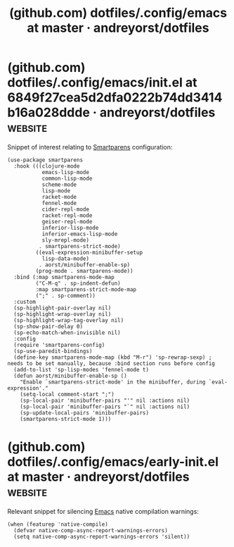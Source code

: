 :PROPERTIES:
:ID:       c46dcae5-7607-406b-a794-a1838735e6f6
:ROAM_REFS: https://github.com/andreyorst/dotfiles/tree/master/.config/emacs#smartparens
:END:
#+title: (github.com) dotfiles/.config/emacs at master · andreyorst/dotfiles
#+filetags: :software:emacs_lisp:lisp:configuration:emacs:website:
* (github.com) dotfiles/.config/emacs/init.el at 6849f27cea5d2dfa0222b74dd3414b16a028ddde · andreyorst/dotfiles :website:
:PROPERTIES:
:ID:       1477a777-e31e-4cba-9966-8f295b5c3d44
:ROAM_REFS: https://github.com/andreyorst/dotfiles/blob/6849f27cea5d2dfa0222b74dd3414b16a028ddde/.config/emacs/init.el
:END:

Snippet of interest relating to [[id:8278042c-72a7-4eac-806f-e369ffdd82c3][Smartparens]] configuration:
#+begin_src elisp
  (use-package smartparens
    :hook (((clojure-mode
             emacs-lisp-mode
             common-lisp-mode
             scheme-mode
             lisp-mode
             racket-mode
             fennel-mode
             cider-repl-mode
             racket-repl-mode
             geiser-repl-mode
             inferior-lisp-mode
             inferior-emacs-lisp-mode
             sly-mrepl-mode)
            . smartparens-strict-mode)
           ((eval-expression-minibuffer-setup
             lisp-data-mode)
            . aorst/minibuffer-enable-sp)
           (prog-mode . smartparens-mode))
    :bind (:map smartparens-mode-map
           ("C-M-q" . sp-indent-defun)
           :map smartparens-strict-mode-map
           (";" . sp-comment))
    :custom
    (sp-highlight-pair-overlay nil)
    (sp-highlight-wrap-overlay nil)
    (sp-highlight-wrap-tag-overlay nil)
    (sp-show-pair-delay 0)
    (sp-echo-match-when-invisible nil)
    :config
    (require 'smartparens-config)
    (sp-use-paredit-bindings)
    (define-key smartparens-mode-map (kbd "M-r") 'sp-rewrap-sexp) ; needs to be set manually, because :bind section runs before config
    (add-to-list 'sp-lisp-modes 'fennel-mode t)
    (defun aorst/minibuffer-enable-sp ()
      "Enable `smartparens-strict-mode' in the minibuffer, during `eval-expression'."
      (setq-local comment-start ";")
      (sp-local-pair 'minibuffer-pairs "'" nil :actions nil)
      (sp-local-pair 'minibuffer-pairs "`" nil :actions nil)
      (sp-update-local-pairs 'minibuffer-pairs)
      (smartparens-strict-mode 1)))
#+end_src
* (github.com) dotfiles/.config/emacs/early-init.el at master · andreyorst/dotfiles :website:
:PROPERTIES:
:ID:       722e82d0-61fc-4c8b-b4a3-85efcac506d2
:ROAM_REFS: https://github.com/andreyorst/dotfiles/blob/master/.config/emacs/early-init.el
:END:

Relevant snippet for silencing [[id:aca1324c-b142-4e34-a121-a8bb0a79ddf8][Emacs]] native compilation warnings:
#+begin_src elisp
  (when (featurep 'native-compile)
    (defvar native-comp-async-report-warnings-errors)
    (setq native-comp-async-report-warnings-errors 'silent))
#+end_src
